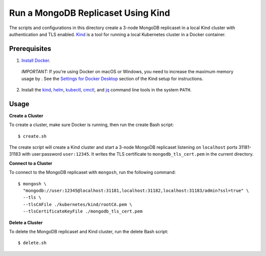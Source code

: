 ====
Run a MongoDB Replicaset Using Kind
====

The scripts and configurations in this directory create a 3-node MongoDB replicaset in a local Kind cluster with authentication and TLS enabled. `Kind <https://kind.sigs.k8s.io/>`_ is a tool for running a local Kubernetes cluster in a Docker container.

Prerequisites
-------------

1. `Install Docker <https://docs.docker.com/engine/install/>`_.

  *IMPORTANT:* If you're using Docker on macOS or Windows, you need to increase the maximum memory usage by . See the `Settings for Docker Desktop <https://kind.sigs.k8s.io/docs/user/quick-start/#settings-for-docker-desktop>`_ section of the Kind setup for instructions.

2. Install the `kind <https://kind.sigs.k8s.io/docs/user/quick-start/#installation>`_, `helm <https://helm.sh/docs/intro/install/>`_, `kubectl <https://kubernetes.io/docs/tasks/tools/#kubectl>`_, `cmctl <https://cert-manager.io/docs/usage/cmctl/#installation>`_, and `jq <https://stedolan.github.io/jq/download/>`_ command line tools in the system ``PATH``.

Usage
-----

**Create a Cluster**

To create a cluster, make sure Docker is running, then run the create Bash script::

  $ create.sh

The create script will create a Kind cluster and start a 3-node MongoDB replicaset listening on ``localhost`` ports 31181-31183 with user:password ``user:12345``. It writes the TLS certificate to ``mongodb_tls_cert.pem`` in the current directory.

**Connect to a Cluster**

To connect to the MongoDB replicaset with ``mongosh``, run the following command::

  $ mongosh \                                     
    "mongodb://user:12345@localhost:31181,localhost:31182,localhost:31183/admin?ssl=true" \
    --tls \
    --tlsCAFile ./kubernetes/kind/rootCA.pem \
    --tlsCertificateKeyFile ./mongodb_tls_cert.pem

**Delete a Cluster**

To delete the MongoDB replicaset and Kind cluster, run the delete Bash script::

  $ delete.sh
